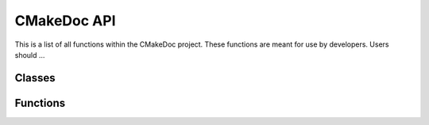 ------------
CMakeDoc API
------------

This is a list of all functions within the CMakeDoc project. These functions are
meant for use by developers. Users should ...

Classes
^^^^^^^

.. autosummary::
   :toctree: .autosummary

   cmakedoc.cmake_regexer
   cmakedoc.parser

Functions
^^^^^^^^^

.. autosummary::
   :toctree: .autosummary

   cmakedoc.parse_block_comment
   cmakedoc.parse_signature
   cmakedoc.parse_single_line_comment
